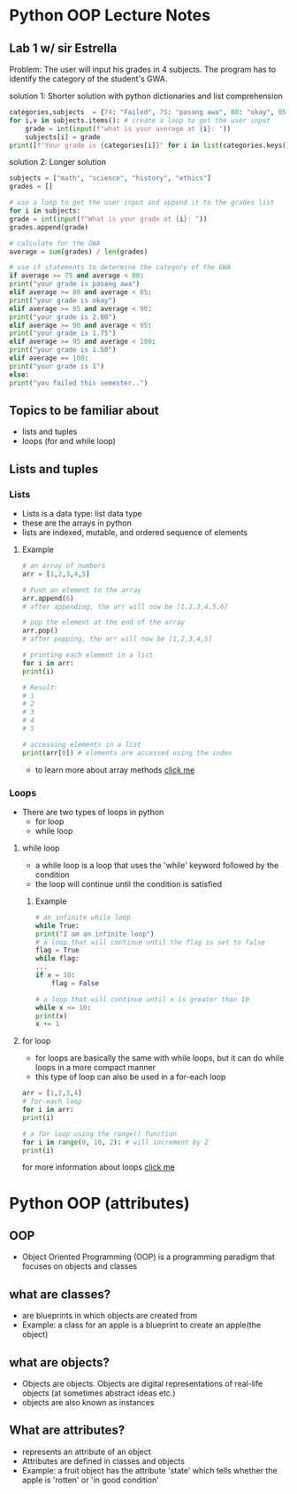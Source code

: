 * Python OOP Lecture Notes

** Lab 1 w/ sir Estrella
    Problem: The user will input his grades in 4 subjects. The program has to identify the category of the student's GWA.

    solution 1: Shorter solution with python dictionaries and list comprehension
 #+begin_src python
   categories,subjects  = {74: "Failed", 75: "pasang awa", 80: "okay", 85: 2, 90:1.75, 95:1.50, 100:1}, {"math":None, "science":None, "history":None, "ethics":None} # needed dictionaries
   for i,v in subjects.items(): # create a loop to get the user input
       grade = int(input(f"what is your average at {i}: "))
       subjects[i] = grade
   print([f"Your grade is {categories[i]}" for i in list(categories.keys()) if not int(sum(subjects.values()))/len(subjects) > i][0]) # use list comprehension to get the category of the GWA
 #+end_src

   solution 2: Longer solution
   #+begin_src python
    subjects = ["math", "science", "history", "ethics"]
    grades = []

    # use a loop to get the user input and append it to the grades list
    for i in subjects:
	grade = int(input(f"What is your grade at {i}: "))
	grades.append(grade)

    # calculate for the GWA
    average = sum(grades) / len(grades)

    # use if statements to determine the category of the GWA
    if average >= 75 and average < 80:
	print("your grade is pasang awa")
    elif average >= 80 and average < 85:
	print("your grade is okay")
    elif average >= 85 and average < 90:
	print("your grade is 2.00")
    elif average >= 90 and average < 95:
	print("your grade is 1.75")
    elif average >= 95 and average < 100:
	print("your grade is 1.50")
    elif average == 100:
	print("your grade is 1")
    else:
	print("you failed this semester..")
    #+end_src
** Topics to be familiar about
    - lists and tuples
    - loops (for and while loop)

** Lists and tuples
*** Lists
    - Lists is a data type: list data type
    - these are the arrays in python
    - lists are indexed, mutable, and ordered sequence of elements
**** Example
    #+begin_src python
      # an array of numbers
      arr = [1,2,3,4,5]

      # Push an element to the array
      arr.append(6)
      # after appending, the arr will now be [1,2,3,4,5,6]

      # pop the element at the end of the array
      arr.pop()
      # after popping, the arr will now be [1,2,3,4,5]

      # printing each element in a list
      for i in arr:
	  print(i)

      # Result:
      # 1
      # 2
      # 3
      # 4
      # 5

      # accessing elements in a list
      print(arr[0]) # elements are accessed using the index 
    #+end_src
    - to learn more about array methods [[https://docs.python.org/3/tutorial/datastructures.html][click me]]
*** Loops
    - There are two types of loops in python
      + for loop
      + while loop

	
**** while loop
    - a while loop is a loop that uses the 'while' keyword followed by the condition
    - the loop will continue until the condition is satisfied
***** Example
    #+begin_src python
      # an infinite while loop
      while True:
	  print("I am an infinite loop")
      # a loop that will continue until the flag is set to false
      flag = True
      while flag:
	  ...
	  if x = 10:
	      flag = False

      # a loop that will continue until x is greater than 10
      while x <= 10:
	  print(x)
	  x += 1
    #+end_src
**** for loop
    - for loops are basically the same with while loops, but it can do while loops in a more compact manner
    - this type of loop can also be used in a for-each loop

    #+begin_src python
      arr = [1,2,3,4]
      # for-each loop
      for i in arr:
	  print(i)

      # a for loop using the range() function
      for i in range(0, 10, 2): # will increment by 2
	  print(i)
    #+end_src

for more information about loops [[https://www.geeksforgeeks.org/loops-in-python/][click me]]

* Python OOP (attributes)
** OOP
    - Object Oriented Programming (OOP) is a programming paradigm that focuses on objects and classes

** what are classes?
    - are blueprints in which objects are created from
    - Example: a class for an apple is a blueprint to create an apple(the object)
 

** what are objects?
    - Objects are objects. Objects are digital representations of real-life objects (at sometimes abstract ideas etc.)
    - objects are also known as instances
      
** What are attributes?
    - represents an attribute of an object
    - Attributes are defined in classes and objects
    - Example: a fruit object has the attribute 'state' which tells whether the apple is 'rotten' or 'in good condition'

      
